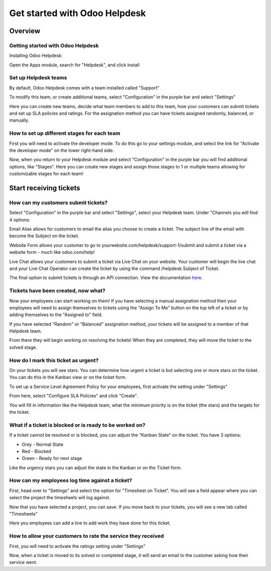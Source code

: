==============================
Get started with Odoo Helpdesk
==============================

Overview
========

Getting started with Odoo Helpdesk
----------------------------------

Installing Odoo Helpdesk:

Open the Apps module, search for "Helpdesk", and click install

.. image:: media/helpdesk01.png
   :align: center

Set up Helpdesk teams
---------------------

By default, Odoo Helpdesk comes with a team installed called "Support"

.. image:: media/helpdesk02.png
   :align: center

To modify this team, or create additional teams, select "Configuration"
in the purple bar and select "Settings"

.. image:: media/helpdesk03.png
   :align: center

Here you can create new teams, decide what team members to add to this
team, how your customers can submit tickets and set up SLA policies and
ratings. For the assignation method you can have tickets assigned
randomly, balanced, or manually.

How to set up different stages for each team
--------------------------------------------

First you will need to activate the developer mode. To do this go to
your settings module, and select the link for "Activate the developer
mode" on the lower right-hand side.

.. image:: media/helpdesk04.png
   :align: center

Now, when you return to your Helpdesk module and select "Configuration"
in the purple bar you will find additional options, like "Stages". Here
you can create new stages and assign those stages to 1 or multiple teams
allowing for customizable stages for each team!

Start receiving tickets
=======================

How can my customers submit tickets?
------------------------------------

Select "Configuration" in the purple bar and select "Settings", select
your Helpdesk team. Under "Channels you will find 4 options:

.. image:: media/helpdesk05.png
   :align: center

Email Alias allows for customers to email the alias you choose to create
a ticket. The subject line of the email with become the Subject on the
ticket.

.. image:: media/helpdesk06.png
   :align: center

Website Form allows your customer to go to
yourwebsite.com/helpdesk/support-1/submit and submit a ticket via a
website form - much like odoo.com/help!

.. image:: media/helpdesk07.png
   :align: center

Live Chat allows your customers to submit a ticket via Live Chat on your
website. Your customer will begin the live chat and your Live Chat
Operator can create the ticket by using the command /helpdesk Subject of
Ticket.

.. image:: media/helpdesk08.png
   :align: center

The final option to submit tickets is through an API connection. View the
documentation `here <https://www.odoo.com/documentation/13.0/webservices/odoo.html>`_.

Tickets have been created, now what?
------------------------------------

Now your employees can start working on them! If you have selecting a
manual assignation method then your employees will need to assign
themselves to tickets using the "Assign To Me" button on the top left of
a ticket or by adding themselves to the "Assigned to" field.

.. image:: media/helpdesk09.png
   :align: center

If you have selected "Random" or "Balanced" assignation method, your
tickets will be assigned to a member of that Helpdesk team.

From there they will begin working on resolving the tickets! When they
are completed, they will move the ticket to the solved stage.

How do I mark this ticket as urgent?
------------------------------------

On your tickets you will see stars. You can determine how urgent a
ticket is but selecting one or more stars on the ticket. You can do this
in the Kanban view or on the ticket form.

.. image:: media/helpdesk10.png
   :align: center

To set up a Service Level Agreement Policy for your employees, first
activate the setting under "Settings"

.. image:: media/helpdesk11.png
   :align: center

From here, select "Configure SLA Policies" and click "Create".

You will fill in information like the Helpdesk team, what the minimum
priority is on the ticket (the stars) and the targets for the ticket.

.. image:: media/helpdesk12.png
   :align: center

What if a ticket is blocked or is ready to be worked on?
--------------------------------------------------------

If a ticket cannot be resolved or is blocked, you can adjust the "Kanban
State" on the ticket. You have 3 options:

- Grey - Normal State

- Red - Blocked

- Green - Ready for next stage

Like the urgency stars you can adjust the state in the Kanban or on the
Ticket form.

.. image:: media/helpdesk13.png
   :align: center

How can my employees log time against a ticket?
-----------------------------------------------

First, head over to "Settings" and select the option for "Timesheet on
Ticket". You will see a field appear where you can select the project
the timesheets will log against.

.. image:: media/helpdesk14.png
   :align: center

Now that you have selected a project, you can save. If you move back to
your tickets, you will see a new tab called "Timesheets"

.. image:: media/helpdesk15.png
   :align: center

Here you employees can add a line to add work they have done for this
ticket.

How to allow your customers to rate the service they received
-------------------------------------------------------------

First, you will need to activate the ratings setting under "Settings"

.. image:: media/helpdesk16.png
   :align: center

Now, when a ticket is moved to its solved or completed stage, it will
send an email to the customer asking how their service went.
